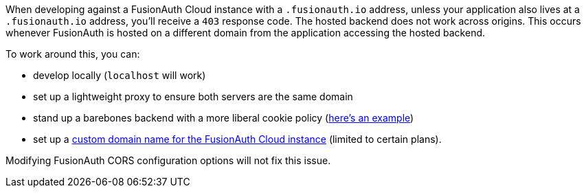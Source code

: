 When developing against a FusionAuth Cloud instance with a `.fusionauth.io` address, unless your application also lives at a `.fusionauth.io` address, you'll receive a `403` response code. The hosted backend does not work across origins. This occurs whenever FusionAuth is hosted on a different domain from the application accessing the hosted backend.

To work around this, you can:

* develop locally (`localhost` will work)
* set up a lightweight proxy to ensure both servers are the same domain
* stand up a barebones backend with a more liberal cookie policy (https://github.com/FusionAuth/fusionauth-example-react-sdk/tree/main/server[here's an example])
* set up a link:/docs/v1/tech/installation-guide/cloud#updating-with-existing-custom-domains[custom domain name for the FusionAuth Cloud instance] (limited to certain plans).

Modifying FusionAuth CORS configuration options will not fix this issue.
